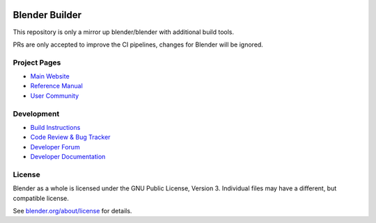 
.. Keep this document short & concise,
   linking to external resources instead of including content in-line.
   See 'release/text/readme.html' for the end user read-me.

|Create New Blender Release|

.. |Create New Blender Release| image:: https://github.com/grische/blender/workflows/Create%20New%20Blender%20Release/badge.svg?event=schedule
   :target: https://github.com/grische/blender/actions?query=workflow%3A%22Create+New+Blender+Release%22


Blender Builder
===============

This repository is only a mirror up blender/blender with additional build tools.

PRs are only accepted to improve the CI pipelines, changes for Blender will be ignored.

Project Pages
-------------

- `Main Website <http://www.blender.org>`__
- `Reference Manual <https://docs.blender.org/manual/en/latest/index.html>`__
- `User Community <https://www.blender.org/community/>`__

Development
-----------

- `Build Instructions <https://wiki.blender.org/wiki/Building_Blender>`__
- `Code Review & Bug Tracker <https://developer.blender.org>`__
- `Developer Forum <https://devtalk.blender.org>`__
- `Developer Documentation <https://wiki.blender.org>`__


License
-------

Blender as a whole is licensed under the GNU Public License, Version 3.
Individual files may have a different, but compatible license.

See `blender.org/about/license <https://www.blender.org/about/license>`__ for details.

